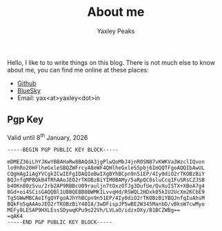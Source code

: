 #+layout: about
#+title: About me
#+author: Yaxley Peaks



Hello, I like to to write things on this blog. There is not much else to know
about me, you can find me online at these places:
- [[https://github.com/yaxley-peaks][Github]]
- [[https://bsky.app/profile/yaxley.in][BlueSky]]
- Email: yax<at>yaxley<dot>in


** Pgp Key
Valid until  8^{th} January, 2026

#+begin_src
-----BEGIN PGP PUBLIC KEY BLOCK-----

mDMEZ36iLhYJKwYBBAHaRw8BAQdA3jgPlwQoMbJ4jnR0SN87vKWKVa3WzclIQvon
lo9hRo20HFlheGxleSBQZWFrcyA8eWF4QHlheGxleS5pbj6ImQQTFgoAQQIbAwUL
CQgHAgIiAgYVCgkICwIEFgIDAQIeBwIXgBYhBCpn9n51EP/4Iy0diO2rTKOBzBiY
BQJnfqMPBQkB4TRhAAoJEO2rTKOBzBiYIM0BAMy/5aRpQC0sluCcq1FuSRsCZJSB
b4OKn80zSvu/2rb2AP9RBBcU09rauljn7tOxzOTJg3DufUe/QvXuISTX+XBoA7g4
BGd+oi4SCisGAQQBl1UBBQEBB0BWMKILvvqHd/RSWQL2HDxk05kIU2UcXm2KCbE9
Tg5GWwMBCAeIfgQYFgoAJhYhBCpn9n51EP/4Iy0diO2rTKOBzBiYBQJnfqIuAhsM
BQkFo5qAAAoJEO2rTKOBzBiY40IA/3wDFispJP5wBE2W345ManbD/vBksW7cwMyo
MEFy8LESAP9HXLEssSDywqKPu9o22Vh/LVLaO/idzxOXy/B1BCZWBg==
=qAK4
-----END PGP PUBLIC KEY BLOCK-----
#+end_src
